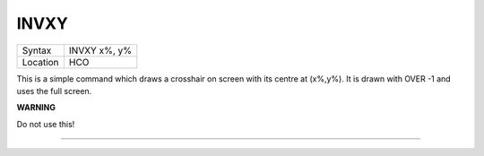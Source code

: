 ..  _invxy:

INVXY
=====

+----------+-------------------------------------------------------------------+
| Syntax   |  INVXY x%, y%                                                     |
+----------+-------------------------------------------------------------------+
| Location |  HCO                                                              |
+----------+-------------------------------------------------------------------+

This is a simple command which draws a crosshair on screen with its
centre at (x%,y%). It is drawn with OVER -1 and uses the full screen.

**WARNING**

Do not use this!

--------------


